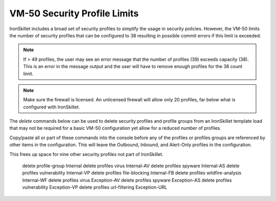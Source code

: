 VM-50 Security Profile Limits
=============================

IronSkillet includes a broad set of security profiles to simplify the usage in security policies. However, the VM-50 limits
the number of security profiles that can be configured to 38 resulting in possible commit errors if this limit is exceeded.

.. Note::
    If > 49 profiles, the user may see an error message that the number of profiles (39) exceeds capacity (38). This is
    an error in the message output and the user will have to remove enough profiles for the 38 count limit.

.. Note::
    Make sure the firewall is licensed. An unlicensed firewall will allow only 20 profiles, far below what is configured
    with IronSkillet.


The `delete` commands below can be used to delete security profiles and profile groups from an IronSkillet template load
that may not be required for a basic VM-50 configuration yet allow for a reduced number of profiles.

Copy/paste all or part of these commands into the console before any of the profiles or profiles groups are referenced by
other items in the configuration. This will leave the Outbound, Inbound, and Alert-Only profiles in the configuration.

This frees up space for nine other security profiles not part of IronSkillet.

    delete profile-group Internal
    delete profiles virus Internal-AV
    delete profiles spyware Internal-AS
    delete profiles vulnerability Internal-VP
    delete profiles file-blocking Internal-FB
    delete profiles wildfire-analysis Internal-WF
    delete profiles virus Exception-AV
    delete profiles spyware Exception-AS
    delete profiles vulnerability Exception-VP
    delete profiles url-filtering Exception-URL

